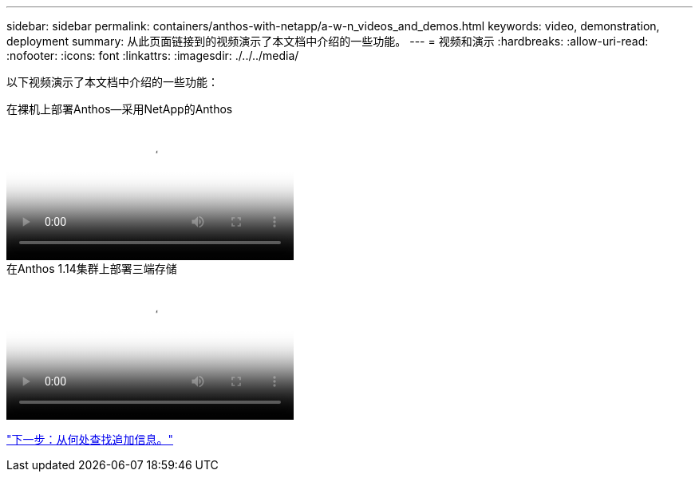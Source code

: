 ---
sidebar: sidebar 
permalink: containers/anthos-with-netapp/a-w-n_videos_and_demos.html 
keywords: video, demonstration, deployment 
summary: 从此页面链接到的视频演示了本文档中介绍的一些功能。 
---
= 视频和演示
:hardbreaks:
:allow-uri-read: 
:nofooter: 
:icons: font
:linkattrs: 
:imagesdir: ./../../media/


[role="lead"]
以下视频演示了本文档中介绍的一些功能：

.在裸机上部署Anthos—采用NetApp的Anthos
video::a9e5fd88-6bdc-4d23-a4b5-b01200effc06[panopto,width=360]
.在Anthos 1.14集群上部署三端存储
video::8ea4c03a-85e9-4d90-bf3c-afb6011b051c[panopto,width=360]
link:a-w-n_additional_information.html["下一步：从何处查找追加信息。"]
